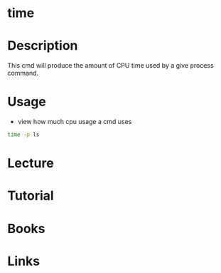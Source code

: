 #+TAGS: time shell_builtin monitor_execution_time


* time
* Description
This cmd will produce the amount of CPU time used by a give process command.
* Usage
- view how much cpu usage a cmd uses
#+BEGIN_SRC sh
time -p ls
#+END_SRC

* Lecture
* Tutorial
* Books
* Links



